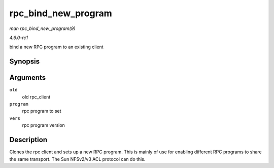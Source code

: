 
.. _API-rpc-bind-new-program:

====================
rpc_bind_new_program
====================

*man rpc_bind_new_program(9)*

*4.6.0-rc1*

bind a new RPC program to an existing client


Synopsis
========

.. c:function:: struct rpc_clnt ⋆ rpc_bind_new_program( struct rpc_clnt * old, const struct rpc_program * program, u32 vers )

Arguments
=========

``old``
    old rpc_client

``program``
    rpc program to set

``vers``
    rpc program version


Description
===========

Clones the rpc client and sets up a new RPC program. This is mainly of use for enabling different RPC programs to share the same transport. The Sun NFSv2/v3 ACL protocol can do
this.
